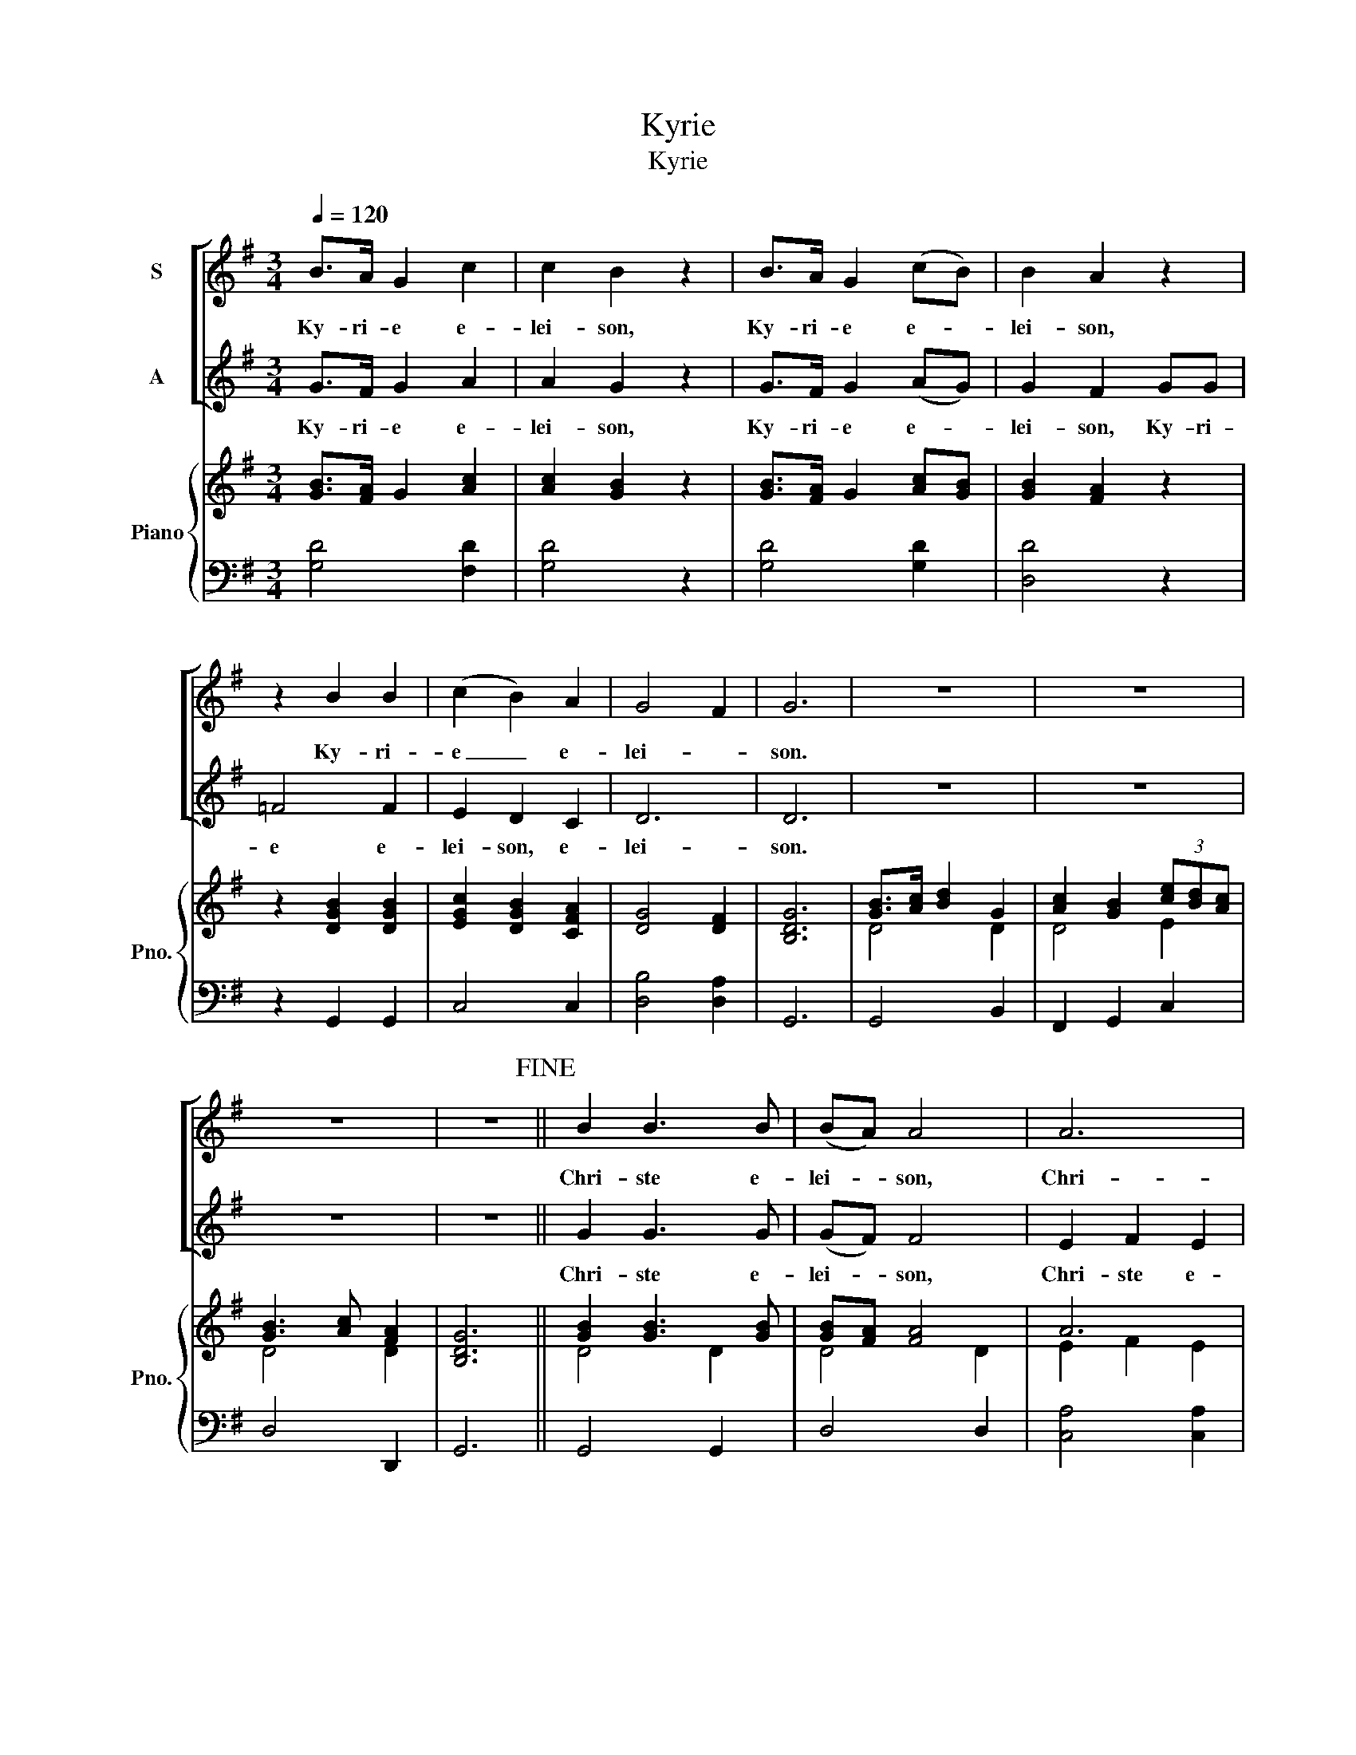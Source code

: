 X:1
T:Kyrie
T:Kyrie
%%score [ 1 2 ] { ( 3 5 6 ) | 4 }
L:1/8
Q:1/4=120
M:3/4
K:G
V:1 treble nm="S"
V:2 treble nm="A"
V:3 treble nm="Piano" snm="Pno."
V:5 treble 
V:6 treble 
V:4 bass 
V:1
 B>A G2 c2 | c2 B2 z2 | B>A G2 (cB) | B2 A2 z2 | z2 B2 B2 | (c2 B2) A2 | G4 F2 | G6 | z6 | z6 | %10
w: Ky- ri- e e-|lei- son,|Ky- ri- e e- *|lei- son,|Ky- ri-|e _ e-|lei- *|son.|||
 z6 | z6!fine! || B2 B3 B | (BA) A4 | A6 | B6 | e6 | c4 A2 | (G3 A) F2 | E6 | z6 | z6 | z6 | %23
w: ||Chri- ste e-|lei- * son,|Chri-|ste,|Chri-|ste e-|lei- * *|son.||||
 z6!D.C.! |] %24
w: |
V:2
 G>F G2 A2 | A2 G2 z2 | G>F G2 (AG) | G2 F2 GG | =F4 F2 | E2 D2 C2 | D6 | D6 | z6 | z6 | z6 | z6 || %12
w: Ky- ri- e e-|lei- son,|Ky- ri- e e- *|lei- son, Ky- ri-|e e-|lei- son, e-|lei-|son.|||||
 G2 G3 G | (GF) F4 | E2 F2 E2 | ^D4 D2 | B2 B2 A2 | G2 G2 F2 | (E3 F) ^D2 | E6 | z6 | z6 | z6 | %23
w: Chri- ste e-|lei- * son,|Chri- ste e-|lei- son,|Chri- ste e-|lei- son, e-|lei- * *|son.||||
 z6 |] %24
w: |
V:3
 [GB]>[FA] G2 [Ac]2 | [Ac]2 [GB]2 z2 | [GB]>[FA] G2 [Ac][GB] | [GB]2 [FA]2 z2 | z2 [DGB]2 [DGB]2 | %5
 [EGc]2 [DGB]2 [CFA]2 | [DG]4 [DF]2 | [B,DG]6 | [GB]>[Ac] [Bd]2 G2 | [Ac]2 [GB]2 (3[ce][Bd][Ac] | %10
 [GB]3 [Ac] [FA]2 | [B,DG]6 || [GB]2 [GB]3 [GB] | [GB][FA] [FA]4 | A6 | [^DFB]6 | %16
 [GB]2 [GB]2 [FA]2 | c4 A2 | [EG]3 [FA] [^DF]2 | [EG]4 [Bg]2 | [Bf]2 B2 [Ge]2 | [Gd]2 G2 [Ac]2 | %22
 [GB]3 [Ac] [FA]2 | [DG]6 |] %24
V:4
 [G,D]4 [F,D]2 | [G,D]4 z2 | [G,D]4 [G,D]2 | [D,D]4 z2 | z2 G,,2 G,,2 | C,4 C,2 | [D,B,]4 [D,A,]2 | %7
 G,,6 | G,,4 B,,2 | F,,2 G,,2 C,2 | D,4 D,,2 | G,,6 || G,,4 G,,2 | D,4 D,2 | [C,A,]4 [C,A,]2 | %15
 [B,,F,]6 | E,,4 E,,2 | [A,,A,]4 [A,,A,]2 | [B,,G,]4 [B,,B,]2 | [E,B,]4 [E,B,]2 | [D,B,]4 [C,C]2 | %21
 B,,4 C,2 | D,6 | [G,B,]6 |] %24
V:5
 x6 | x6 | x6 | x6 | x6 | x6 | x6 | x6 | D4 D2 | D4 E2 | D4 D2 | x6 || D4 D2 | D4 D2 | E2 F2 E2 | %15
 x6 | E4 B,2 | G2 G2 F2 | B,4 B,2 | B,4 z2 | x6 | D4 E2 | D4 D2 | x6 |] %24
V:6
 x6 | x6 | x6 | x6 | x6 | x6 | x6 | x6 | x6 | x6 | x6 | x6 || x6 | x6 | x6 | x6 | x6 | E4 C2 | x6 | %19
 x6 | x6 | x6 | x6 | x6 |] %24

